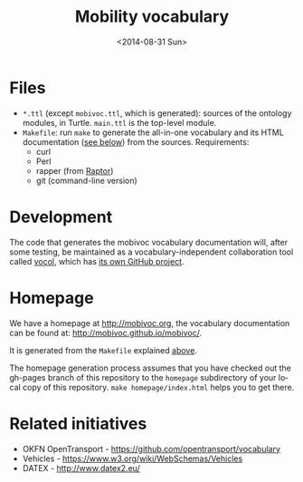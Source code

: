 #+TITLE:  Mobility vocabulary
#+DATE:   <2014-08-31 Sun>
#+LANGUAGE:  en
#+STARTUP:   hidestars
#+OPTIONS:   H:1 num:t toc:t \n:nil @:t ::t |:t ^:t -:t f:t *:t <:t
#+OPTIONS:   TeX:t LaTeX:t skip:nil d:nil todo:t pri:nil tags:not-in-toc
# #+INFOJS_OPT: view:showall toc:t ltoc:t mouse:underline buttons:t path:org-info.js
#+EXPORT_SELECT_TAGS: export
#+EXPORT_EXCLUDE_TAGS: noexport
#+LINK_UP:
#+LINK_HOME:
#+XSLT:
#+STYLE: <style type="text/css"> .timestamp { color: purple; font-weight: bold; } </style>
# #+HTML_HEAD: <link rel="stylesheet" type="text/css" href="bootstrap.min.css" />

* Files
  :PROPERTIES:
  :ID:       fa74fc4a-2fd9-423a-bb31-bb135eedec3f
  :END:
  * =*.ttl= (except =mobivoc.ttl=, which is generated): sources of the ontology modules, in Turtle.  =main.ttl= is the top-level module.
  * =Makefile=: run =make= to generate the all-in-one vocabulary and its HTML documentation ([[id:c5354e84-083b-4e6d-9272-19f8b5668d38][see below]]) from the sources.  Requirements:
    * curl
    * Perl
    * rapper (from [[http://librdf.org/raptor/rapper.html][Raptor]])
    * git (command-line version)
* Development
  The code that generates the mobivoc vocabulary documentation will, after some testing, be maintained as a vocabulary-independent collaboration tool called [[http://github.com/mobivoc/vocol][vocol]], which has [[http://github.com/mobivoc/vocol][its own GitHub project]].
* Homepage
  :PROPERTIES:
  :ID:       c5354e84-083b-4e6d-9272-19f8b5668d38
  :END:
  We have a homepage at [[http://mobivoc.org]], the vocabulary documentation can be found at: [[http://mobivoc.github.io/mobivoc/]].

  It is generated from the =Makefile= explained [[id:fa74fc4a-2fd9-423a-bb31-bb135eedec3f][above]].
  
  The homepage generation process assumes that you have checked out the gh-pages branch of this repository to the =homepage= subdirectory of your local copy of this repository.  =make homepage/index.html= helps you to get there.

* Related initiatives
  * OKFN OpenTransport - https://github.com/opentransport/vocabulary
  * Vehicles - https://www.w3.org/wiki/WebSchemas/Vehicles
  * DATEX - http://www.datex2.eu/
